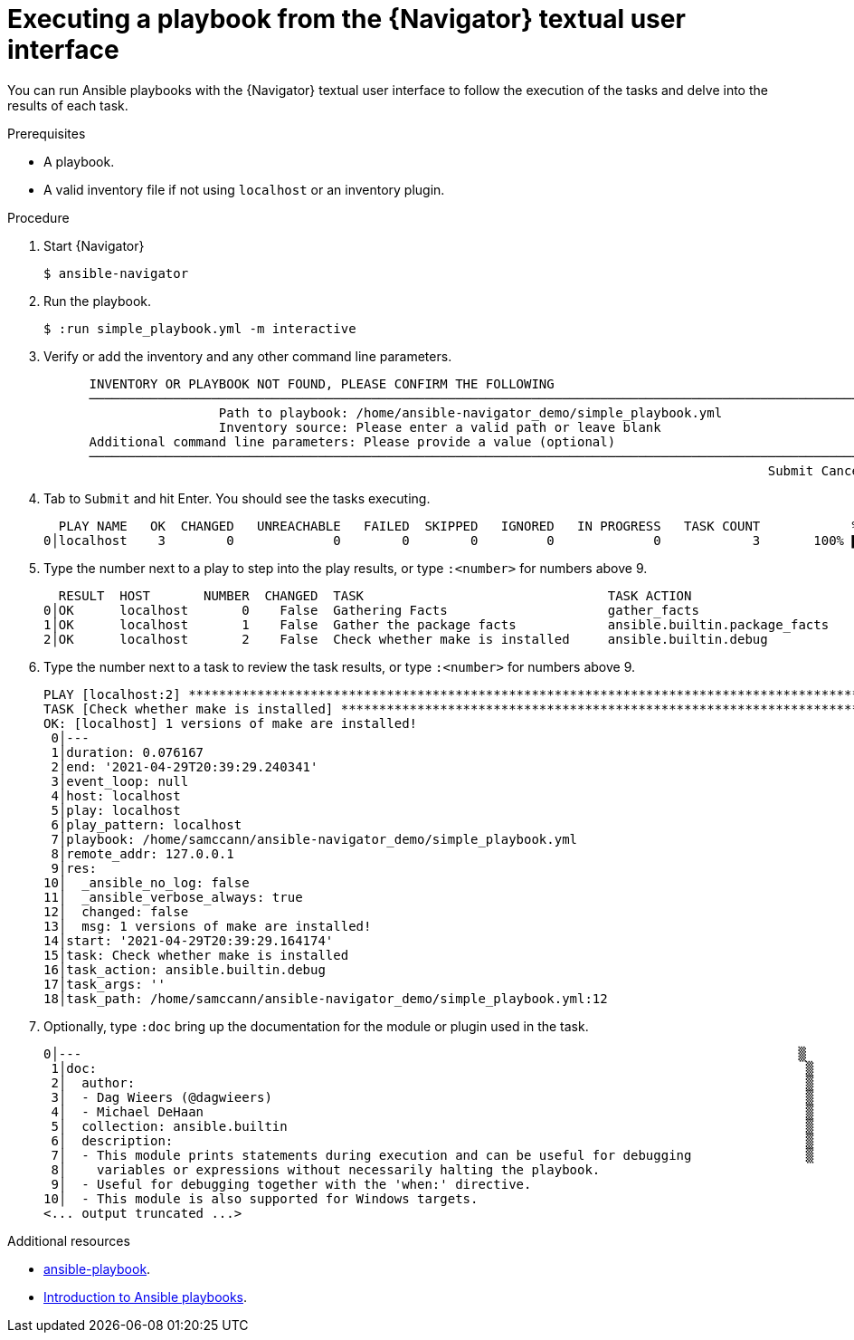 
[id="proc-execute-playbook-tui_{context}"]



= Executing a playbook from the {Navigator} textual user interface

[role="_abstract"]

You can run Ansible playbooks with the {Navigator} textual user interface to follow the execution of the tasks and delve into the results of each task.

.Prerequisites

* A playbook.
* A valid inventory file if not using `localhost` or an inventory plugin.

.Procedure

. Start {Navigator}
+
```
$ ansible-navigator
```

. Run the playbook.
+
```
$ :run simple_playbook.yml -m interactive
```

. Verify or add the inventory and any other command line parameters.
+
```
      INVENTORY OR PLAYBOOK NOT FOUND, PLEASE CONFIRM THE FOLLOWING
      ──────────────────────────────────────────────────────────────────────────────────────────────────────
                       Path to playbook: /home/ansible-navigator_demo/simple_playbook.yml
                       Inventory source: Please enter a valid path or leave blank
      Additional command line parameters: Please provide a value (optional)
      ──────────────────────────────────────────────────────────────────────────────────────────────────────
                                                                                               Submit Cancel
```

. Tab to `Submit` and hit Enter. You should see the tasks executing.
+
```
  PLAY NAME   OK  CHANGED   UNREACHABLE   FAILED  SKIPPED   IGNORED   IN PROGRESS   TASK COUNT            % COMPLETED
0│localhost    3        0             0        0        0         0             0            3       100% ▇▇▇▇▇▇▇▇▇▇▇
```

. Type the number next to a play to step into the play results, or type `:<number>` for numbers above 9.
+
```
  RESULT  HOST       NUMBER  CHANGED  TASK                                TASK ACTION                      DURATION
0│OK      localhost       0    False  Gathering Facts                     gather_facts                           0s
1│OK      localhost       1    False  Gather the package facts            ansible.builtin.package_facts          1s
2│OK      localhost       2    False  Check whether make is installed     ansible.builtin.debug                  0s
```

. Type the number next to a task to review the task results, or type `:<number>` for numbers above 9.
+
```
PLAY [localhost:2] ***************************************************************************************************
TASK [Check whether make is installed] *******************************************************************************
OK: [localhost] 1 versions of make are installed!                                                                     
 0│---
 1│duration: 0.076167
 2│end: '2021-04-29T20:39:29.240341'
 3│event_loop: null
 4│host: localhost
 5│play: localhost
 6│play_pattern: localhost
 7│playbook: /home/samccann/ansible-navigator_demo/simple_playbook.yml
 8│remote_addr: 127.0.0.1
 9│res:
10│  _ansible_no_log: false
11│  _ansible_verbose_always: true
12│  changed: false
13│  msg: 1 versions of make are installed!
14│start: '2021-04-29T20:39:29.164174'
15│task: Check whether make is installed
16│task_action: ansible.builtin.debug
17│task_args: ''
18│task_path: /home/samccann/ansible-navigator_demo/simple_playbook.yml:12
```
. Optionally, type `:doc` bring up the documentation for the module or plugin used in the task.
+
```
0│---                                                                                              ▒
 1│doc:                                                                                             ▒
 2│  author:                                                                                        ▒
 3│  - Dag Wieers (@dagwieers)                                                                      ▒
 4│  - Michael DeHaan                                                                               ▒
 5│  collection: ansible.builtin                                                                    ▒
 6│  description:                                                                                   ▒
 7│  - This module prints statements during execution and can be useful for debugging               ▒
 8│    variables or expressions without necessarily halting the playbook.
 9│  - Useful for debugging together with the 'when:' directive.
10│  - This module is also supported for Windows targets.
<... output truncated ...>
```

[role="_additional-resources"]
.Additional resources

* https://docs.ansible.com/ansible/latest/cli/ansible-playbook.html[ansible-playbook].
* https://docs.ansible.com/ansible/latest/user_guide/playbooks_intro.html[Introduction to Ansible playbooks].